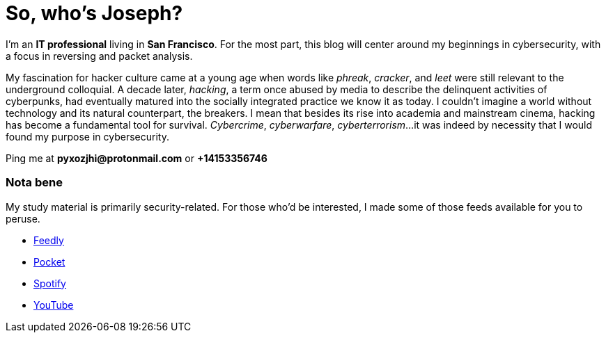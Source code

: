 = So, who's Joseph?
:hp-tags: personal, bio, contact

I'm an *IT professional* living in *San Francisco*. For the most part, this blog will center around my beginnings in cybersecurity, with a focus in reversing and packet analysis.

My fascination for hacker culture came at a young age when words like _phreak_, _cracker_, and _leet_ were still relevant to the underground colloquial. A decade later, _hacking_, a term once abused by media to describe the delinquent activities of cyberpunks, had eventually matured into the socially integrated practice we know it as today. I couldn't imagine a world without technology and its natural counterpart, the breakers. I mean that besides its rise into academia and mainstream cinema, hacking has become a fundamental tool for survival. _Cybercrime_, _cyberwarfare_, _cyberterrorism_...it was indeed by necessity that I would found my purpose in cybersecurity.

Ping me at *pyxozjhi@protonmail.com* or *+14153356746*

### Nota bene

My study material is primarily security-related. For those who'd be interested, I made some of those feeds available for you to peruse.

* https://feedly.com/pyxozjhi[Feedly]
* http://sharedli.st/pyxozjhi[Pocket]
* https://open.spotify.com/user/pyxozjhi[Spotify]
* https://www.youtube.com/channel/UCM91hogdx5-YaC6x0KY5Bjw/playlists?view=52&sort=dd[YouTube]
